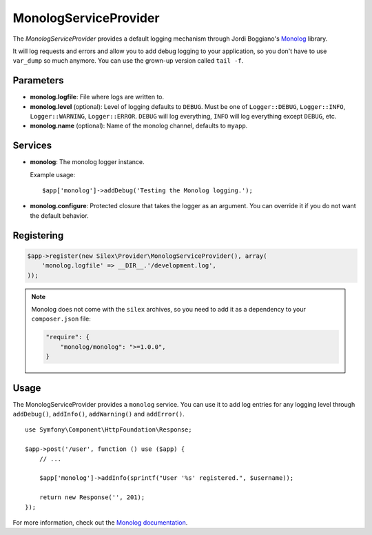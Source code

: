 MonologServiceProvider
======================

The *MonologServiceProvider* provides a default logging mechanism
through Jordi Boggiano's `Monolog <https://github.com/Seldaek/monolog>`_
library.

It will log requests and errors and allow you to add debug
logging to your application, so you don't have to use
``var_dump`` so much anymore. You can use the grown-up
version called ``tail -f``.

Parameters
----------

* **monolog.logfile**: File where logs are written to.

* **monolog.level** (optional): Level of logging defaults
  to ``DEBUG``. Must be one of ``Logger::DEBUG``, ``Logger::INFO``,
  ``Logger::WARNING``, ``Logger::ERROR``. ``DEBUG`` will log
  everything, ``INFO`` will log everything except ``DEBUG``,
  etc.

* **monolog.name** (optional): Name of the monolog channel,
  defaults to ``myapp``.

Services
--------

* **monolog**: The monolog logger instance.

  Example usage::

    $app['monolog']->addDebug('Testing the Monolog logging.');

* **monolog.configure**: Protected closure that takes the
  logger as an argument. You can override it if you do not
  want the default behavior.

Registering
-----------

.. code-block:: php

    $app->register(new Silex\Provider\MonologServiceProvider(), array(
        'monolog.logfile' => __DIR__.'/development.log',
    ));

.. note::

    Monolog does not come with the ``silex`` archives, so you need to add it
    as a dependency to your ``composer.json`` file:

    .. code-block:: json

        "require": {
            "monolog/monolog": ">=1.0.0",
        }

Usage
-----

The MonologServiceProvider provides a ``monolog`` service. You can use
it to add log entries for any logging level through ``addDebug()``,
``addInfo()``, ``addWarning()`` and ``addError()``.

::

    use Symfony\Component\HttpFoundation\Response;

    $app->post('/user', function () use ($app) {
        // ...

        $app['monolog']->addInfo(sprintf("User '%s' registered.", $username));

        return new Response('', 201);
    });

For more information, check out the `Monolog documentation
<https://github.com/Seldaek/monolog>`_.

